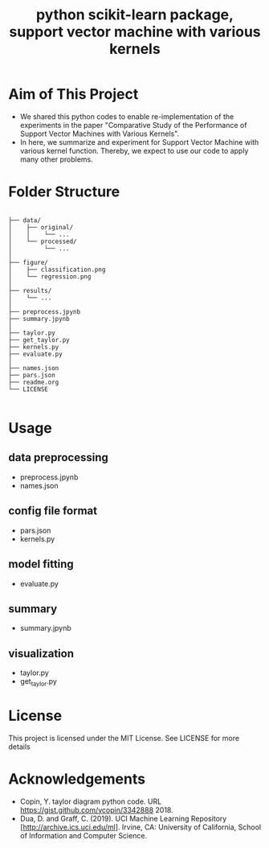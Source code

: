 #+OPTIONS: toc:1
#+TITLE: python scikit-learn package, support vector machine with various kernels 


* Aim of This Project
 - We shared this python codes to enable re-implementation of the experiments in the paper "Comparative Study of the Performance of Support Vector Machines with Various Kernels".
 - In here, we summarize and experiment for Support Vector Machine with various kernel function. Thereby, we expect to use our code to apply many other problems.
* Folder Structure

#+BEGIN_SRC

├── data/
│    ├── original/
│    │    └── ...
│    └── processed/
│         └── ...
│
├── figure/ 
│    ├── classification.png 
│    └── regression.png
│
├── results/
│    └── ...
│
├── preprocess.jpynb
├── summary.jpynb
│
├── taylor.py
├── get_taylor.py
├── kernels.py
├── evaluate.py
│
├── names.json
├── pars.json
├── readme.org
└── LICENSE

#+END_SRC

* Usage

** data preprocessing
   - preprocess.jpynb
   - names.json
** config file format
   - pars.json
   - kernels.py
** model fitting
   - evaluate.py
** summary
   - summary.jpynb
** visualization 
   - taylor.py
   - get_taylor.py

* License
This project is licensed under the MIT License. See LICENSE for more details
* Acknowledgements
  - Copin, Y. taylor diagram python code. URL https://gist.github.com/ycopin/3342888 2018.
  - Dua, D. and Graff, C. (2019). UCI Machine Learning Repository [http://archive.ics.uci.edu/ml]. Irvine, CA: University of California, School of Information and Computer Science.